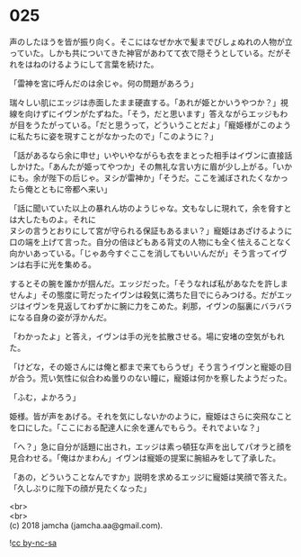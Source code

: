 #+OPTIONS: toc:nil
#+OPTIONS: \n:t

* 025

  声のしたほうを皆が振り向く。そこにはなぜか水で髪までびしょぬれの人物が立っていた。しかも共についてきた神官があわてて衣で隠そうとしている。だがそれをはねのけるようにして言葉を続けた。

  「雷神を宮に呼んだのは余じゃ。何の問題があろう」

  瑞々しい肌にエッジは赤面したまま硬直する。「あれが姫とかいうやつか？」視線を向けずにイヴンがたずねた。「そう，だと思います」答えながらエッジもわが目をうたがっている。「だと思うって，どういうことだよ」「寵姫様がこのように私たちに姿を現すことがなかったので」「このように？」

  「話があるなら余に申せ」いやいやながらも衣をまとった相手はイヴンに直接話しかけた。「あんたが姫ってやつか」その無礼な言い方に眉が少し上がる。「いかにも。余が陛下の后じゃ。ヌシが雷神か」「そうだ。ここを滅ぼされたくなかったら俺とともに帝都へ来い」

  「話に聞いていた以上の暴れん坊のようじゃな。文もなしに現れて，余を脅すとは大したものよ。それに
ヌシの言うとおりにして宮が守られる保証もあるまい？」寵姫はあざけるように口の端を上げて言った。自分の倍ほどもある背丈の人物にも全く怯えることなく向かいあっている。「じゃあ今すぐここを消してもいいんだが」そう言ってイヴンは右手に光を集める。

  するとその腕を誰かが掴んだ。エッジだった。「そうなれば私があなたを許しませんよ」その態度に苛だったイヴンは殺気に満ちた目でにらみつける。だがエッジはイヴンを見返してわずかに腕に力をこめた。刹那，イヴンの脳裏にバラバラになる自身の姿が浮かんだ。

  「わかったよ」と答え，イヴンは手の光を拡散させる。場に安堵の空気がもれた。

  「けどな，その姫さんには俺と都まで来てもらうぜ」そう言うイヴンと寵姫の目が合う。荒い気性に似合わぬ曇りのない瞳に，寵姫は何かを察したようだった。

  「ふむ，よかろう」

  姫様。皆が声をあげる。それを気にしないかのように，寵姫はさらに突飛なことを口にした。「ここにおる配達人に余を運んでもらう。それでよいな？」

  「へ？」急に自分が話題に出され，エッジは素っ頓狂な声を出してパオラと顔を見合わせる。「俺はかまわん」イヴンは寵姫の提案に腕組みをして了承した。

  「あの，どういうことなんですか」説明を求めるエッジに寵姫は笑顔で答えた。「久しぶりに陛下の顔が見たくなった」

  <br>
  <br>
  (c) 2018 jamcha (jamcha.aa@gmail.com).

  ![[http://i.creativecommons.org/l/by-nc-sa/4.0/88x31.png][cc by-nc-sa]]
